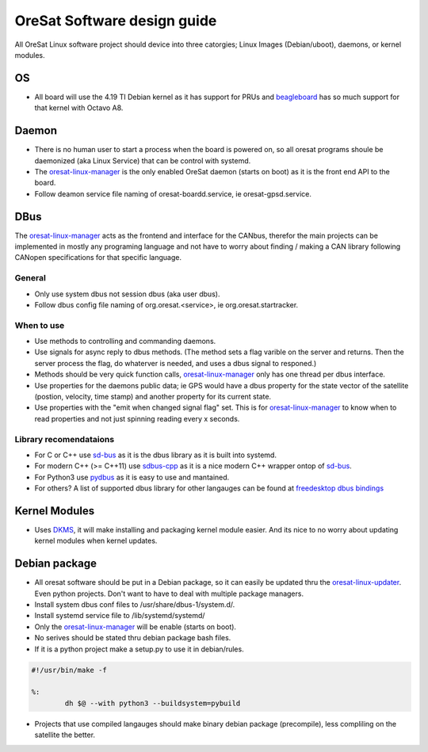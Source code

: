 ============================
OreSat Software design guide
============================
All OreSat Linux software project should device into three catorgies; Linux Images (Debian/uboot), daemons, or kernel modules.

OS
==
- All board will use the 4.19 TI Debian kernel as it has support for PRUs and `beagleboard`_ has so much support for that kernel with Octavo A8.

Daemon
======

- There is no human user to start a process when the board is powered on, so
  all oresat programs shoule be daemonized (aka Linux Service) that can be
  control with systemd.
- The `oresat-linux-manager`_ is the only enabled OreSat daemon (starts on boot)
  as it is the front end API to the board. 
- Follow deamon service file naming of oresat-boardd.service, ie
  oresat-gpsd.service.

DBus
====

The `oresat-linux-manager`_ acts as the frontend and interface for the CANbus, therefor the main projects can be implemented in mostly any programing language and not have to worry about finding / making a CAN library following CANopen specifications for that specific language.

General
-------

- Only use system dbus not session dbus (aka user dbus).
- Follow dbus config file naming of org.oresat.<service>, ie org.oresat.startracker.

When to use
-----------
- Use methods to controlling and commanding daemons.
- Use signals for async reply to dbus methods. (The method sets a flag varible on the server and returns. Then the server process the flag, do whaterver is needed, and uses a dbus signal to responed.)
- Methods should be very quick function calls, `oresat-linux-manager`_ only has one thread per dbus interface.
- Use properties for the daemons public data; ie GPS would have a dbus property for the state vector of the satellite (postion, velocity, time stamp) and another property for its current state. 
- Use properties with the "emit when changed signal flag" set. This is for `oresat-linux-manager`_ to know when to read properties and not just spinning reading every x seconds.

Library recomendataions
-----------------------

- For C or C++ use `sd-bus`_ as it is the dbus library as it is built into systemd.
- For modern C++ (>= C++11) use `sdbus-cpp`_ as it is a nice modern C++ wrapper ontop of `sd-bus`_.
- For Python3 use `pydbus`_ as it is easy to use and mantained.
- For others? A list of supported dbus library for other langauges can be found at `freedesktop dbus bindings`_

Kernel Modules
==============

- Uses `DKMS`_, it will make installing and packaging kernel module easier. And its nice to no worry about updating kernel modules when kernel updates.

Debian package
==============

- All oresat software should be put in a Debian package, so it can easily be updated thru the `oresat-linux-updater`_. Even python projects. Don't want to have to deal with multiple package managers.
- Install system dbus conf files to /usr/share/dbus-1/system.d/.
- Install systemd service file to /lib/systemd/systemd/
- Only the `oresat-linux-manager`_ will be enable (starts on boot).
- No serives should be stated thru debian package bash files.
- If it is a python project make a setup.py to use it in debian/rules.

.. code-block:: bash

    #!/usr/bin/make -f

    %:
            dh $@ --with python3 --buildsystem=pybuild

- Projects that use compiled langauges should make binary debian package (precompile), less compliling on the satellite the better.

.. OreSat repos
.. _oresat-linux-manager: https://github.com/oresat/oresat-linux-manager
.. _oresat-linux-updater: https://github.com/oresat/oresat-linux-updater

.. Other repos
.. _CANopenNode: https://github.com/CANopenNode/CANopenNode
.. _sd-bus: https://github.com/systemd/systemd/blob/master/src/systemd/sd-bus
.. _sdbus-cpp: https://github.com/Kistler-Group/sdbus-cpp/
.. _pydbus: https://github.com/LEW21/pydbus

.. Other links
.. _CAN: https://en.wikipedia.org/wiki/CAN_bus
.. _CANopen: https://en.wikipedia.org/wiki/CANopen
.. _DBus: https://en.wikipedia.org/wiki/D-Bus
.. _DKMS: https://github.com/dell/dkms
.. _beagleboard: https://beagleboard.org/
.. _freedesktop dbus bindings: https://www.freedesktop.org/wiki/Software/DBusBindings/

